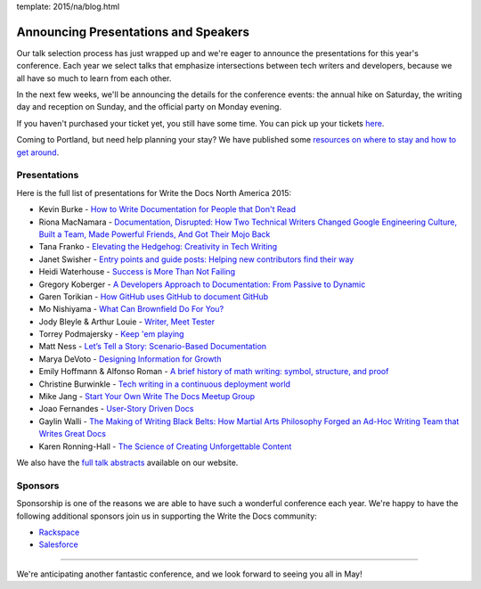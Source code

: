 template: 2015/na/blog.html

Announcing Presentations and Speakers
=====================================

Our talk selection process has just wrapped up and we're eager to
announce the presentations for this year's conference. Each year we
select talks that emphasize intersections between tech writers and
developers, because we all have so much to learn from each other.

In the next few weeks, we'll be announcing the details for the
conference events: the annual hike on Saturday, the writing day and
reception on Sunday, and the official party on Monday evening.

If you haven't purchased your ticket yet, you still have some time. You
can pick up your tickets
`here <http://writethedocs.org/conf/na/2015/#tickets>`__.

Coming to Portland, but need help planning your stay? We have published
some `resources on where to stay and how to get
around <http://writethedocs.org/conf/na/2015/visiting/>`__.

Presentations
-------------

Here is the full list of presentations for Write the Docs North America
2015:

-  Kevin Burke - `How to Write Documentation for People that Don't
   Read </conf/na/2015/speakers/#speaker-kburke>`__
-  Riona MacNamara - `Documentation, Disrupted: How Two Technical
   Writers Changed Google Engineering Culture, Built a Team, Made
   Powerful Friends, And Got Their Mojo
   Back </conf/na/2015/speakers/#speaker-rmacnamara>`__
-  Tana Franko - `Elevating the Hedgehog: Creativity in Tech
   Writing </conf/na/2015/speakers/#speaker-tfranko>`__
-  Janet Swisher - `Entry points and guide posts: Helping new
   contributors find their
   way </conf/na/2015/speakers/#speaker-jswisher>`__
-  Heidi Waterhouse - `Success is More Than Not
   Failing </conf/na/2015/speakers/#speaker-hwaterhouse>`__
-  Gregory Koberger - `A Developers Approach to Documentation: From
   Passive to Dynamic </conf/na/2015/speakers/#speaker-gkoberger>`__
-  Garen Torikian - `How GitHub uses GitHub to document
   GitHub </conf/na/2015/speakers/#speaker-gtorikian>`__
-  Mo Nishiyama - `What Can Brownfield Do For
   You? </conf/na/2015/speakers/#speaker-mnishiyama>`__
-  Jody Bleyle & Arthur Louie - `Writer, Meet
   Tester </conf/na/2015/speakers/#speaker-jbleyle-alouie>`__
-  Torrey Podmajersky - `Keep 'em
   playing </conf/na/2015/speakers/#speaker-tpodmajersky>`__
-  Matt Ness - `Let’s Tell a Story: Scenario-Based
   Documentation </conf/na/2015/speakers/#speaker-mness>`__
-  Marya DeVoto - `Designing Information for
   Growth </conf/na/2015/speakers/#speaker-mdevoto>`__
-  Emily Hoffmann & Alfonso Roman - `A brief history of math writing:
   symbol, structure, and
   proof </conf/na/2015/speakers/#speaker-ehoffmann-aroman>`__
-  Christine Burwinkle - `Tech writing in a continuous deployment
   world </conf/na/2015/speakers/#speaker-cburwinkle>`__
-  Mike Jang - `Start Your Own Write The Docs Meetup
   Group </conf/na/2015/speakers/#speaker-mjang>`__
-  Joao Fernandes - `User-Story Driven
   Docs </conf/na/2015/speakers/#speaker-jfernandes>`__
-  Gaylin Walli - `The Making of Writing Black Belts: How Martial Arts
   Philosophy Forged an Ad-Hoc Writing Team that Writes Great
   Docs </conf/na/2015/speakers/#speaker-gwalli>`__
-  Karen Ronning-Hall - `The Science of Creating Unforgettable
   Content </conf/na/2015/speakers/#speaker-kronninghall>`__

We also have the `full talk abstracts </conf/na/2015/speakers/>`__
available on our website.

Sponsors
--------

Sponsorship is one of the reasons we are able to have such a wonderful
conference each year. We're happy to have the following additional
sponsors join us in supporting the Write the Docs community:

-  `Rackspace <http://rackspace.com/>`__
-  `Salesforce <http://salesforce.com/>`__

--------------

We're anticipating another fantastic conference, and we look forward to
seeing you all in May!
